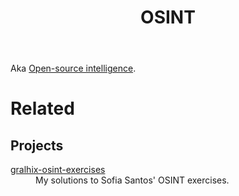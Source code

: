 #+title: OSINT

Aka [[https://en.wikipedia.org/wiki/Open-source_intelligence][Open-source intelligence]].

* Related
:PROPERTIES:
:CREATED:  [2024-02-17 Sat 16:30]
:END:

** Projects
:PROPERTIES:
:CREATED:  [2025-01-14 Tue 00:02]
:END:

- [[file:../projects/gralhix-osint-exercises/README.org][gralhix-osint-exercises]] :: My solutions to Sofia Santos' OSINT
  exercises.

* Config                                                           :noexport:
:PROPERTIES:
:CREATED:  [2025-01-18 Sat 23:59]
:END:

#+options: num:nil toc:nil
